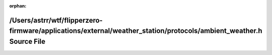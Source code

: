 .. meta::4b746551f2d67c5ec508546aec805d67678bc386a9d7b168a7d2360a5422c15e94a0045acdb87fab30009490517fee45f6bef8f3922fd358bfece9d59e6b9b03

:orphan:

.. title:: Flipper Zero Firmware: /Users/astrr/wtf/flipperzero-firmware/applications/external/weather_station/protocols/ambient_weather.h Source File

/Users/astrr/wtf/flipperzero-firmware/applications/external/weather\_station/protocols/ambient\_weather.h Source File
=====================================================================================================================

.. container:: doxygen-content

   
   .. raw:: html
     :file: ambient__weather_8h_source.html
